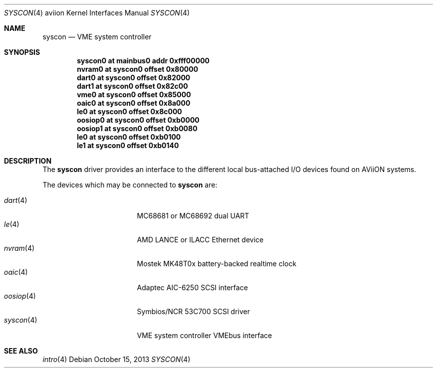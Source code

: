 .\"	$OpenBSD: syscon.4,v 1.1 2013/10/15 18:13:53 miod Exp $
.\"
.\" Copyright (c) 2008 Miodrag Vallat.
.\"
.\" Permission to use, copy, modify, and distribute this software for any
.\" purpose with or without fee is hereby granted, provided that the above
.\" copyright notice and this permission notice appear in all copies. And
.\" I won't mind if you keep the disclaimer below.
.\"
.\" THE SOFTWARE IS PROVIDED "AS IS" AND THE AUTHOR DISCLAIMS ALL WARRANTIES
.\" WITH REGARD TO THIS SOFTWARE INCLUDING ALL IMPLIED WARRANTIES OF
.\" MERCHANTABILITY AND FITNESS. IN NO EVENT SHALL THE AUTHOR BE LIABLE FOR
.\" ANY SPECIAL, DIRECT, INDIRECT, OR CONSEQUENTIAL DAMAGES OR ANY DAMAGES
.\" WHATSOEVER RESULTING FROM LOSS OF USE, DATA OR PROFITS, WHETHER IN AN
.\" ACTION OF CONTRACT, NEGLIGENCE OR OTHER TORTIOUS ACTION, ARISING OUT OF
.\" OR IN CONNECTION WITH THE USE OR PERFORMANCE OF THIS SOFTWARE.
.\"
.Dd $Mdocdate: October 15 2013 $
.Dt SYSCON 4 aviion
.Os
.Sh NAME
.Nm syscon
.Nd VME system controller
.Sh SYNOPSIS
.Cd "syscon0 at mainbus0 addr 0xfff00000"
.Cd "nvram0  at syscon0 offset 0x80000"
.Cd "dart0   at syscon0 offset 0x82000"
.Cd "dart1   at syscon0 offset 0x82c00"
.Cd "vme0    at syscon0 offset 0x85000"
.Cd "oaic0   at syscon0 offset 0x8a000"
.Cd "le0     at syscon0 offset 0x8c000"
.Cd "oosiop0 at syscon0 offset 0xb0000"
.Cd "oosiop1 at syscon0 offset 0xb0080"
.Cd "le0     at syscon0 offset 0xb0100"
.Cd "le1     at syscon0 offset 0xb0140"
.Sh DESCRIPTION
The
.Nm
driver provides an interface to the different local bus-attached I/O
devices found on AViiON systems.
.Pp
The devices which may be connected to
.Nm
are:
.Pp
.Bl -tag -compact -width 9n -offset indent
.It Xr dart 4
MC68681 or MC68692 dual UART
.It Xr le 4
AMD LANCE or ILACC Ethernet device
.It Xr nvram 4
Mostek MK48T0x battery-backed realtime clock
.It Xr oaic 4
Adaptec AIC-6250 SCSI interface
.It Xr oosiop 4
Symbios/NCR 53C700 SCSI driver
.It Xr syscon 4
VME system controller
.Ir Xr vme 4
VMEbus interface
.El
.Sh SEE ALSO
.Xr intro 4
